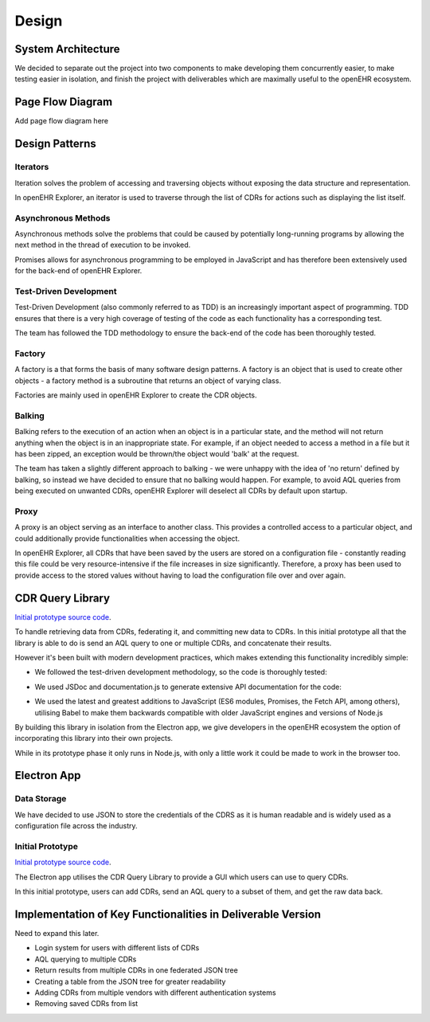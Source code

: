 Design
===============

System Architecture
-------------------

We decided to separate out the project into two components to make developing them concurrently easier, to make testing easier 
in isolation, and finish the project with deliverables which are maximally useful to the openEHR ecosystem.

.. image:: images/prototype_system_architecture.png

Page Flow Diagram
-----------------

Add page flow diagram here

Design Patterns
---------------
Iterators
~~~~~~~~~
Iteration solves the problem of accessing and traversing objects without exposing the data structure and representation.

In openEHR Explorer, an iterator is used to traverse through the list of CDRs for actions such as displaying the list itself.

Asynchronous Methods
~~~~~~~~~~~~~~~~~~~~
Asynchronous methods solve the problems that could be caused by potentially long-running programs by allowing the next method
in the thread of execution to be invoked.

Promises allows for asynchronous programming to be employed in JavaScript and has therefore been extensively used for the
back-end of openEHR Explorer.

Test-Driven Development
~~~~~~~~~~~~~~~~~~~~~~~
Test-Driven Development (also commonly referred to as TDD) is an increasingly important aspect of programming. TDD ensures that
there is a very high coverage of testing of the code as each functionality has a corresponding test.

The team has followed the TDD methodology to ensure the back-end of the code has been thoroughly tested.

Factory
~~~~~~~
A factory is a that forms the basis of many software design patterns. A factory is an object that is used to create other objects - 
a factory method is a subroutine that returns an object of varying class.

Factories are mainly used in openEHR Explorer to create the CDR objects.

Balking
~~~~~~~
Balking refers to the execution of an action when an object is in a particular state, and the method will not return anything
when the object is in an inappropriate state. For example, if an object needed to access a method in a file but it has been zipped,
an exception would be thrown/the object would 'balk' at the request.

The team has taken a slightly different approach to balking - we were unhappy with the idea of 'no return' defined by balking, so
instead we have decided to ensure that no balking would happen. For example, to avoid AQL queries from being executed on unwanted
CDRs, openEHR Explorer will deselect all CDRs by default upon startup.

Proxy
~~~~~
A proxy is an object serving as an interface to another class. This provides a controlled access to a particular object, and could
additionally provide functionalities when accessing the object.

In openEHR Explorer, all CDRs that have been saved by the users are stored on a configuration file - constantly reading this file
could be very resource-intensive if the file increases in size significantly. Therefore, a proxy has been used to provide access
to the stored values without having to load the configuration file over and over again.

CDR Query Library
-----------------

`Initial prototype source code <https://github.com/ucl-openehr-explorer/openehr-cdr-query/tree/eba929b8cc92a45b6cded642a9457be24b78d95a>`_.

To handle retrieving data from CDRs, federating it, and committing new data to CDRs. In this initial prototype all that the 
library is able to do is send an AQL query to one or multiple CDRs, and concatenate their results.

However it's been built with modern development practices, which makes extending this functionality incredibly simple:

- We followed the test-driven development methodology, so the code is thoroughly tested:

.. image:: images/prototype_travis.png
   :target: https://travis-ci.org/ucl-openehr-explorer/openehr-cdr-query/builds/478416742?utm_source=github_status&utm_medium=notification

- We used JSDoc and documentation.js to generate extensive API documentation for the code:

.. image:: images/prototype_docs.png
   :target: https://github.com/ucl-openehr-explorer/openehr-cdr-query/tree/eba929b8cc92a45b6cded642a9457be24b78d95a#api

- We used the latest and greatest additions to JavaScript (ES6 modules, Promises, the Fetch API, among others), utilising Babel to make them backwards compatible with older JavaScript engines and versions of Node.js

By building this library in isolation from the Electron app, we give developers in the openEHR ecosystem the option of 
incorporating this library into their own projects.

While in its prototype phase it only runs in Node.js, with only a little work it could be made to work in the browser too.

Electron App
------------
Data Storage
~~~~~~~~~~~~
We have decided to use JSON to store the credentials of the CDRS as it is human readable and is widely used as a configuration
file across the industry.

Initial Prototype
~~~~~~~~~~~~~~~~~

`Initial prototype source code <https://github.com/ucl-openehr-explorer/electron-app/tree/aee92465da20285038f4539700db745d0bb454dd>`_.

The Electron app utilises the CDR Query Library to provide a GUI which users can use to query CDRs.

.. image:: images/prototype_gui.png

In this initial prototype, users can add CDRs, send an AQL query to a subset of them, and get the raw data back.

Implementation of Key Functionalities in Deliverable Version
------------------------------------------------------------
Need to expand this later.

- Login system for users with different lists of CDRs
- AQL querying to multiple CDRs
- Return results from multiple CDRs in one federated JSON tree
- Creating a table from the JSON tree for greater readability
- Adding CDRs from multiple vendors with different authentication systems
- Removing saved CDRs from list